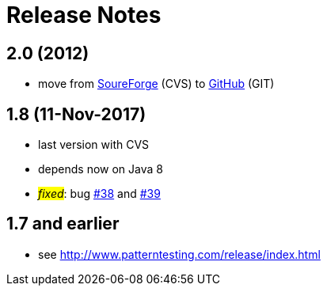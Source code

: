 = Release Notes



== 2.0 (2012)

* move from https://sourceforge.net/projects/patterntesting/[SoureForge] (CVS) to https://github.com/oboehm/PatternTesting2[GitHub] (GIT)



== 1.8 (11-Nov-2017)

* last version with CVS
* depends now on Java 8
* #_fixed_#: bug http://sourceforge.net/p/patterntesting/bugs/38/[#38] and http://sourceforge.net/p/patterntesting/bugs/39/[#39]


== 1.7 and earlier

* see http://www.patterntesting.com/release/index.html
